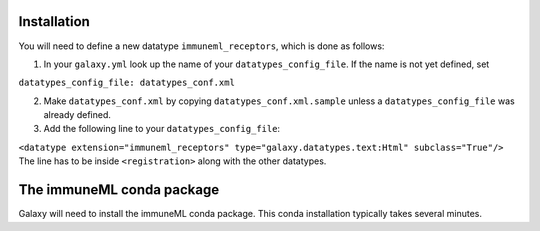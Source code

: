 Installation
============
You will need to define a new datatype ``immuneml_receptors``, which is done as follows:

1. In your ``galaxy.yml`` look up the name of your ``datatypes_config_file``. If the name is not yet defined, set

``datatypes_config_file: datatypes_conf.xml``

2. Make ``datatypes_conf.xml`` by copying ``datatypes_conf.xml.sample`` unless a ``datatypes_config_file`` was already defined.
3. Add the following line to your ``datatypes_config_file``:

``<datatype extension="immuneml_receptors" type="galaxy.datatypes.text:Html" subclass="True"/>``
The line has to be inside ``<registration>`` along with the other datatypes.

The immuneML conda package
==========================
Galaxy will need to install the immuneML conda package. This conda installation typically takes several minutes. 

